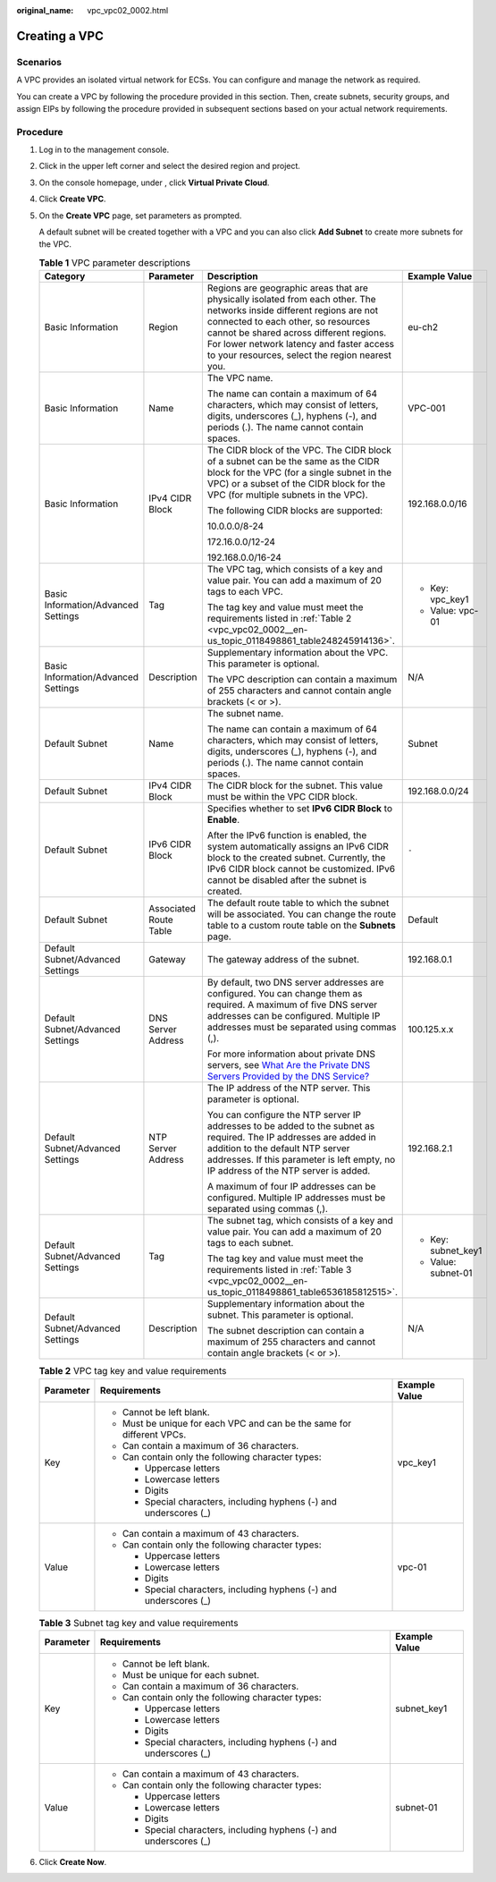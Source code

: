 :original_name: vpc_vpc02_0002.html

.. _vpc_vpc02_0002:

Creating a VPC
==============

Scenarios
---------

A VPC provides an isolated virtual network for ECSs. You can configure and manage the network as required.

You can create a VPC by following the procedure provided in this section. Then, create subnets, security groups, and assign EIPs by following the procedure provided in subsequent sections based on your actual network requirements.

Procedure
---------

#. Log in to the management console.

#. Click |image1| in the upper left corner and select the desired region and project.

#. On the console homepage, under , click **Virtual Private Cloud**.

#. Click **Create VPC**.

#. On the **Create VPC** page, set parameters as prompted.

   A default subnet will be created together with a VPC and you can also click **Add Subnet** to create more subnets for the VPC.

   .. table:: **Table 1** VPC parameter descriptions

      +-------------------------------------+------------------------+---------------------------------------------------------------------------------------------------------------------------------------------------------------------------------------------------------------------------------------------------------------------------------------------------------+---------------------+
      | Category                            | Parameter              | Description                                                                                                                                                                                                                                                                                             | Example Value       |
      +=====================================+========================+=========================================================================================================================================================================================================================================================================================================+=====================+
      | Basic Information                   | Region                 | Regions are geographic areas that are physically isolated from each other. The networks inside different regions are not connected to each other, so resources cannot be shared across different regions. For lower network latency and faster access to your resources, select the region nearest you. | eu-ch2              |
      +-------------------------------------+------------------------+---------------------------------------------------------------------------------------------------------------------------------------------------------------------------------------------------------------------------------------------------------------------------------------------------------+---------------------+
      | Basic Information                   | Name                   | The VPC name.                                                                                                                                                                                                                                                                                           | VPC-001             |
      |                                     |                        |                                                                                                                                                                                                                                                                                                         |                     |
      |                                     |                        | The name can contain a maximum of 64 characters, which may consist of letters, digits, underscores (_), hyphens (-), and periods (.). The name cannot contain spaces.                                                                                                                                   |                     |
      +-------------------------------------+------------------------+---------------------------------------------------------------------------------------------------------------------------------------------------------------------------------------------------------------------------------------------------------------------------------------------------------+---------------------+
      | Basic Information                   | IPv4 CIDR Block        | The CIDR block of the VPC. The CIDR block of a subnet can be the same as the CIDR block for the VPC (for a single subnet in the VPC) or a subset of the CIDR block for the VPC (for multiple subnets in the VPC).                                                                                       | 192.168.0.0/16      |
      |                                     |                        |                                                                                                                                                                                                                                                                                                         |                     |
      |                                     |                        | The following CIDR blocks are supported:                                                                                                                                                                                                                                                                |                     |
      |                                     |                        |                                                                                                                                                                                                                                                                                                         |                     |
      |                                     |                        | 10.0.0.0/8-24                                                                                                                                                                                                                                                                                           |                     |
      |                                     |                        |                                                                                                                                                                                                                                                                                                         |                     |
      |                                     |                        | 172.16.0.0/12-24                                                                                                                                                                                                                                                                                        |                     |
      |                                     |                        |                                                                                                                                                                                                                                                                                                         |                     |
      |                                     |                        | 192.168.0.0/16-24                                                                                                                                                                                                                                                                                       |                     |
      +-------------------------------------+------------------------+---------------------------------------------------------------------------------------------------------------------------------------------------------------------------------------------------------------------------------------------------------------------------------------------------------+---------------------+
      | Basic Information/Advanced Settings | Tag                    | The VPC tag, which consists of a key and value pair. You can add a maximum of 20 tags to each VPC.                                                                                                                                                                                                      | -  Key: vpc_key1    |
      |                                     |                        |                                                                                                                                                                                                                                                                                                         | -  Value: vpc-01    |
      |                                     |                        | The tag key and value must meet the requirements listed in :ref:`Table 2 <vpc_vpc02_0002__en-us_topic_0118498861_table248245914136>`.                                                                                                                                                                   |                     |
      +-------------------------------------+------------------------+---------------------------------------------------------------------------------------------------------------------------------------------------------------------------------------------------------------------------------------------------------------------------------------------------------+---------------------+
      | Basic Information/Advanced Settings | Description            | Supplementary information about the VPC. This parameter is optional.                                                                                                                                                                                                                                    | N/A                 |
      |                                     |                        |                                                                                                                                                                                                                                                                                                         |                     |
      |                                     |                        | The VPC description can contain a maximum of 255 characters and cannot contain angle brackets (< or >).                                                                                                                                                                                                 |                     |
      +-------------------------------------+------------------------+---------------------------------------------------------------------------------------------------------------------------------------------------------------------------------------------------------------------------------------------------------------------------------------------------------+---------------------+
      | Default Subnet                      | Name                   | The subnet name.                                                                                                                                                                                                                                                                                        | Subnet              |
      |                                     |                        |                                                                                                                                                                                                                                                                                                         |                     |
      |                                     |                        | The name can contain a maximum of 64 characters, which may consist of letters, digits, underscores (_), hyphens (-), and periods (.). The name cannot contain spaces.                                                                                                                                   |                     |
      +-------------------------------------+------------------------+---------------------------------------------------------------------------------------------------------------------------------------------------------------------------------------------------------------------------------------------------------------------------------------------------------+---------------------+
      | Default Subnet                      | IPv4 CIDR Block        | The CIDR block for the subnet. This value must be within the VPC CIDR block.                                                                                                                                                                                                                            | 192.168.0.0/24      |
      +-------------------------------------+------------------------+---------------------------------------------------------------------------------------------------------------------------------------------------------------------------------------------------------------------------------------------------------------------------------------------------------+---------------------+
      | Default Subnet                      | IPv6 CIDR Block        | Specifies whether to set **IPv6 CIDR Block** to **Enable**.                                                                                                                                                                                                                                             | ``-``               |
      |                                     |                        |                                                                                                                                                                                                                                                                                                         |                     |
      |                                     |                        | After the IPv6 function is enabled, the system automatically assigns an IPv6 CIDR block to the created subnet. Currently, the IPv6 CIDR block cannot be customized. IPv6 cannot be disabled after the subnet is created.                                                                                |                     |
      +-------------------------------------+------------------------+---------------------------------------------------------------------------------------------------------------------------------------------------------------------------------------------------------------------------------------------------------------------------------------------------------+---------------------+
      | Default Subnet                      | Associated Route Table | The default route table to which the subnet will be associated. You can change the route table to a custom route table on the **Subnets** page.                                                                                                                                                         | Default             |
      +-------------------------------------+------------------------+---------------------------------------------------------------------------------------------------------------------------------------------------------------------------------------------------------------------------------------------------------------------------------------------------------+---------------------+
      | Default Subnet/Advanced Settings    | Gateway                | The gateway address of the subnet.                                                                                                                                                                                                                                                                      | 192.168.0.1         |
      +-------------------------------------+------------------------+---------------------------------------------------------------------------------------------------------------------------------------------------------------------------------------------------------------------------------------------------------------------------------------------------------+---------------------+
      | Default Subnet/Advanced Settings    | DNS Server Address     | By default, two DNS server addresses are configured. You can change them as required. A maximum of five DNS server addresses can be configured. Multiple IP addresses must be separated using commas (,).                                                                                               | 100.125.x.x         |
      |                                     |                        |                                                                                                                                                                                                                                                                                                         |                     |
      |                                     |                        | For more information about private DNS servers, see `What Are the Private DNS Servers Provided by the DNS Service? <https://docs.sc.otc.t-systems.com/en-us/usermanual/dns/dns_faq_002.html>`__                                                                                                         |                     |
      +-------------------------------------+------------------------+---------------------------------------------------------------------------------------------------------------------------------------------------------------------------------------------------------------------------------------------------------------------------------------------------------+---------------------+
      | Default Subnet/Advanced Settings    | NTP Server Address     | The IP address of the NTP server. This parameter is optional.                                                                                                                                                                                                                                           | 192.168.2.1         |
      |                                     |                        |                                                                                                                                                                                                                                                                                                         |                     |
      |                                     |                        | You can configure the NTP server IP addresses to be added to the subnet as required. The IP addresses are added in addition to the default NTP server addresses. If this parameter is left empty, no IP address of the NTP server is added.                                                             |                     |
      |                                     |                        |                                                                                                                                                                                                                                                                                                         |                     |
      |                                     |                        | A maximum of four IP addresses can be configured. Multiple IP addresses must be separated using commas (,).                                                                                                                                                                                             |                     |
      +-------------------------------------+------------------------+---------------------------------------------------------------------------------------------------------------------------------------------------------------------------------------------------------------------------------------------------------------------------------------------------------+---------------------+
      | Default Subnet/Advanced Settings    | Tag                    | The subnet tag, which consists of a key and value pair. You can add a maximum of 20 tags to each subnet.                                                                                                                                                                                                | -  Key: subnet_key1 |
      |                                     |                        |                                                                                                                                                                                                                                                                                                         | -  Value: subnet-01 |
      |                                     |                        | The tag key and value must meet the requirements listed in :ref:`Table 3 <vpc_vpc02_0002__en-us_topic_0118498861_table6536185812515>`.                                                                                                                                                                  |                     |
      +-------------------------------------+------------------------+---------------------------------------------------------------------------------------------------------------------------------------------------------------------------------------------------------------------------------------------------------------------------------------------------------+---------------------+
      | Default Subnet/Advanced Settings    | Description            | Supplementary information about the subnet. This parameter is optional.                                                                                                                                                                                                                                 | N/A                 |
      |                                     |                        |                                                                                                                                                                                                                                                                                                         |                     |
      |                                     |                        | The subnet description can contain a maximum of 255 characters and cannot contain angle brackets (< or >).                                                                                                                                                                                              |                     |
      +-------------------------------------+------------------------+---------------------------------------------------------------------------------------------------------------------------------------------------------------------------------------------------------------------------------------------------------------------------------------------------------+---------------------+

   .. _vpc_vpc02_0002__en-us_topic_0118498861_table248245914136:

   .. table:: **Table 2** VPC tag key and value requirements

      +-----------------------+------------------------------------------------------------------------+-----------------------+
      | Parameter             | Requirements                                                           | Example Value         |
      +=======================+========================================================================+=======================+
      | Key                   | -  Cannot be left blank.                                               | vpc_key1              |
      |                       | -  Must be unique for each VPC and can be the same for different VPCs. |                       |
      |                       | -  Can contain a maximum of 36 characters.                             |                       |
      |                       | -  Can contain only the following character types:                     |                       |
      |                       |                                                                        |                       |
      |                       |    -  Uppercase letters                                                |                       |
      |                       |    -  Lowercase letters                                                |                       |
      |                       |    -  Digits                                                           |                       |
      |                       |    -  Special characters, including hyphens (-) and underscores (_)    |                       |
      +-----------------------+------------------------------------------------------------------------+-----------------------+
      | Value                 | -  Can contain a maximum of 43 characters.                             | vpc-01                |
      |                       | -  Can contain only the following character types:                     |                       |
      |                       |                                                                        |                       |
      |                       |    -  Uppercase letters                                                |                       |
      |                       |    -  Lowercase letters                                                |                       |
      |                       |    -  Digits                                                           |                       |
      |                       |    -  Special characters, including hyphens (-) and underscores (_)    |                       |
      +-----------------------+------------------------------------------------------------------------+-----------------------+

   .. _vpc_vpc02_0002__en-us_topic_0118498861_table6536185812515:

   .. table:: **Table 3** Subnet tag key and value requirements

      +-----------------------+---------------------------------------------------------------------+-----------------------+
      | Parameter             | Requirements                                                        | Example Value         |
      +=======================+=====================================================================+=======================+
      | Key                   | -  Cannot be left blank.                                            | subnet_key1           |
      |                       | -  Must be unique for each subnet.                                  |                       |
      |                       | -  Can contain a maximum of 36 characters.                          |                       |
      |                       | -  Can contain only the following character types:                  |                       |
      |                       |                                                                     |                       |
      |                       |    -  Uppercase letters                                             |                       |
      |                       |    -  Lowercase letters                                             |                       |
      |                       |    -  Digits                                                        |                       |
      |                       |    -  Special characters, including hyphens (-) and underscores (_) |                       |
      +-----------------------+---------------------------------------------------------------------+-----------------------+
      | Value                 | -  Can contain a maximum of 43 characters.                          | subnet-01             |
      |                       | -  Can contain only the following character types:                  |                       |
      |                       |                                                                     |                       |
      |                       |    -  Uppercase letters                                             |                       |
      |                       |    -  Lowercase letters                                             |                       |
      |                       |    -  Digits                                                        |                       |
      |                       |    -  Special characters, including hyphens (-) and underscores (_) |                       |
      +-----------------------+---------------------------------------------------------------------+-----------------------+

#. Click **Create Now**.

.. |image1| image:: /_static/images/en-us_image_0141273034.png

